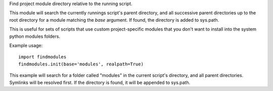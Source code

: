 Find project module directory relative to the running script.

This module will search the currently runnings script's parent directory, and
all successive parent directories up to the root directory for a module matching
the `base` argument. If found, the directory is added to sys.path.

This is useful for sets of scripts that use custom project-specific modules that
you don't want to install into the system python modules folders.

Example usage::

    import findmodules
    findmodules.init(base='modules', realpath=True)

This example will search for a folder called "modules" in the current script's
directory, and all parent directories. Symlinks will be resolved first. If the
directory is found, it will be appended to sys.path.
